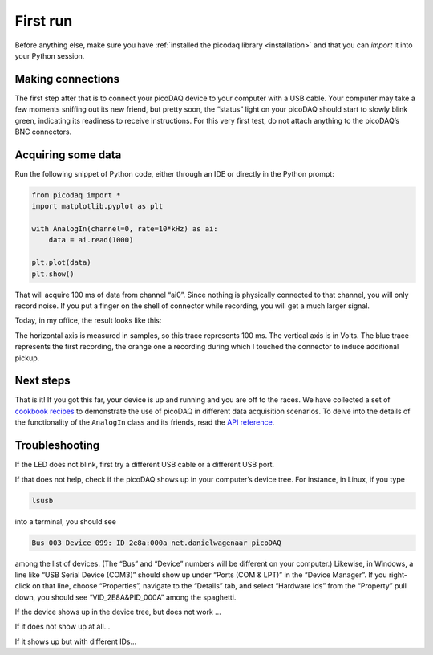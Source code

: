 .. _firstrun:

First run
=========

Before anything else, make sure you have :ref:`installed the picodaq
library <installation>` and that you can `import` it into your Python
session.


Making connections
------------------

The first step after that is to connect your picoDAQ device to your
computer with a USB cable. Your computer may take a few moments
sniffing out its new friend, but pretty soon, the “status” light on
your picoDAQ should start to slowly blink green, indicating its
readiness to receive instructions. For this very first test, do not
attach anything to the picoDAQ’s BNC connectors.


Acquiring some data
-------------------

Run the following snippet of Python code, either through an IDE or
directly in the Python prompt:

.. code-block::
   
    from picodaq import *
    import matplotlib.pyplot as plt

    with AnalogIn(channel=0, rate=10*kHz) as ai:
        data = ai.read(1000)

    plt.plot(data)
    plt.show()

That will acquire 100 ms of data from channel “ai0”. Since nothing is
physically connected to that channel, you will only record noise. If
you put a finger on the shell of connector while recording, you will
get a much larger signal.

Today, in my office, the result looks like this:


.. image:: unconnected.png
  :width: 336
  :align: center
  :alt: Screenshot of plot of recording line noise

The horizontal axis is measured in samples, so this trace represents
100 ms. The vertical axis is in Volts. The blue trace represents the
first recording, the orange one a recording during which I touched the
connector to induce additional pickup.


Next steps
----------

That is it! If you got this far, your device is up and running and you are off to the races. We have collected a set of `cookbook recipes <cookbook>`_ to demonstrate the use of picoDAQ in different data acquisition scenarios. To delve into the details of the functionality of the ``AnalogIn`` class and its friends, read the `API reference <apiref>`_.


Troubleshooting
---------------

If the LED does not blink, first try a different USB cable or a
different USB port.

If that does not help, check if the picoDAQ shows up in your
computer’s device tree. For instance, in Linux, if you type

.. code-block::
   
    lsusb

into a terminal, you should see

.. code-block:: text

    Bus 003 Device 099: ID 2e8a:000a net.danielwagenaar picoDAQ

among the list of devices. (The “Bus” and “Device” numbers will be
different on your computer.) Likewise, in Windows, a line like “USB
Serial Device (COM3)” should show up under “Ports (COM & LPT)” in the
“Device Manager”. If you right-click on that line, choose
“Properties”, navigate to the “Details” tab, and select “Hardware Ids”
from the “Property” pull down, you should see “VID_2E8A&PID_000A”
among the spaghetti.

If the device shows up in the device tree, but does not work ...

If it does not show up at all...

If it shows up but with different IDs...
